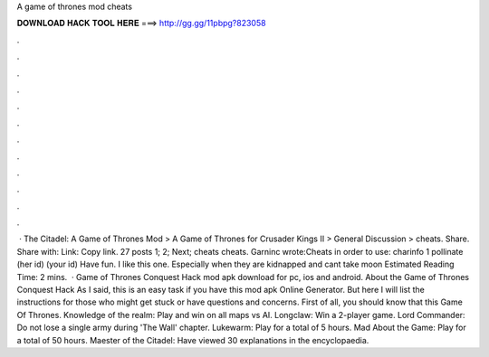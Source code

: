 A game of thrones mod cheats

𝐃𝐎𝐖𝐍𝐋𝐎𝐀𝐃 𝐇𝐀𝐂𝐊 𝐓𝐎𝐎𝐋 𝐇𝐄𝐑𝐄 ===> http://gg.gg/11pbpg?823058

.

.

.

.

.

.

.

.

.

.

.

.

 · The Citadel: A Game of Thrones Mod > A Game of Thrones for Crusader Kings II > General Discussion > cheats. Share. Share with: Link: Copy link. 27 posts 1; 2; Next; cheats cheats. Garninc wrote:Cheats in order to use: charinfo 1 pollinate (her id) (your id) Have fun. I like this one. Especially when they are kidnapped and cant take moon Estimated Reading Time: 2 mins.  · Game of Thrones Conquest Hack mod apk download for pc, ios and android. About the Game of Thrones Conquest Hack As I said, this is an easy task if you have this mod apk Online Generator. But here I will list the instructions for those who might get stuck or have questions and concerns. First of all, you should know that this Game Of Thrones. Knowledge of the realm: Play and win on all maps vs AI. Longclaw: Win a 2-player game. Lord Commander: Do not lose a single army during 'The Wall' chapter. Lukewarm: Play for a total of 5 hours. Mad About the Game: Play for a total of 50 hours. Maester of the Citadel: Have viewed 30 explanations in the encyclopaedia.